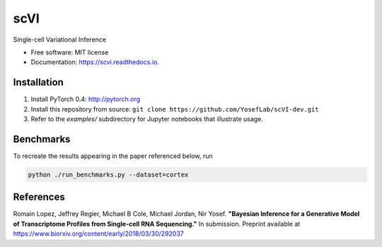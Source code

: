 ====
scVI
====

.. image:: https://travis-ci.org/YosefLab/scVI-dev.svg?branch=master
    :target: https://travis-ci.org/YosefLab/scVI-dev

.. image:: https://codecov.io/gh/YosefLab/scVI-dev/branch/master/graph/badge.svg
  :target: https://codecov.io/gh/YosefLab/scVI-dev

.. image:: https://readthedocs.org/projects/scvi/badge/?version=latest
        :target: https://scvi.readthedocs.io/en/latest/?badge=latest
        :alt: Documentation Status


Single-cell Variational Inference


* Free software: MIT license
* Documentation: https://scvi.readthedocs.io.


Installation
--------

1. Install PyTorch 0.4: http://pytorch.org

2. Install this repository from source: ``git clone https://github.com/YosefLab/scVI-dev.git``

3. Refer to the `examples/` subdirectory for Jupyter notebooks that illustrate usage. 


Benchmarks
--------

To recreate the results appearing in the paper referenced below, run

.. code-block::

    python ./run_benchmarks.py --dataset=cortex 

References
--------

Romain Lopez, Jeffrey Regier, Michael B Cole, Michael Jordan, Nir Yosef.
**"Bayesian Inference for a Generative Model of Transcriptome Profiles from Single-cell RNA Sequencing."**
In submission. Preprint available at https://www.biorxiv.org/content/early/2018/03/30/292037
